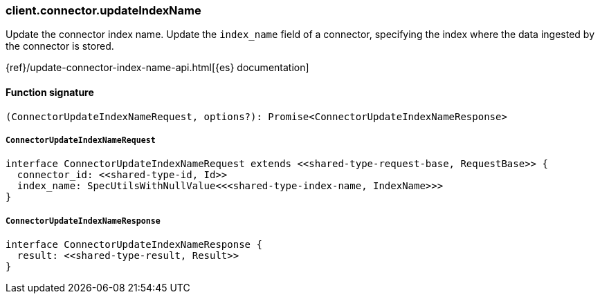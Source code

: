 [[reference-connector-update_index_name]]

////////
===========================================================================================================================
||                                                                                                                       ||
||                                                                                                                       ||
||                                                                                                                       ||
||        ██████╗ ███████╗ █████╗ ██████╗ ███╗   ███╗███████╗                                                            ||
||        ██╔══██╗██╔════╝██╔══██╗██╔══██╗████╗ ████║██╔════╝                                                            ||
||        ██████╔╝█████╗  ███████║██║  ██║██╔████╔██║█████╗                                                              ||
||        ██╔══██╗██╔══╝  ██╔══██║██║  ██║██║╚██╔╝██║██╔══╝                                                              ||
||        ██║  ██║███████╗██║  ██║██████╔╝██║ ╚═╝ ██║███████╗                                                            ||
||        ╚═╝  ╚═╝╚══════╝╚═╝  ╚═╝╚═════╝ ╚═╝     ╚═╝╚══════╝                                                            ||
||                                                                                                                       ||
||                                                                                                                       ||
||    This file is autogenerated, DO NOT send pull requests that changes this file directly.                             ||
||    You should update the script that does the generation, which can be found in:                                      ||
||    https://github.com/elastic/elastic-client-generator-js                                                             ||
||                                                                                                                       ||
||    You can run the script with the following command:                                                                 ||
||       npm run elasticsearch -- --version <version>                                                                    ||
||                                                                                                                       ||
||                                                                                                                       ||
||                                                                                                                       ||
===========================================================================================================================
////////

[discrete]
=== client.connector.updateIndexName

Update the connector index name. Update the `index_name` field of a connector, specifying the index where the data ingested by the connector is stored.

{ref}/update-connector-index-name-api.html[{es} documentation]

[discrete]
==== Function signature

[source,ts]
----
(ConnectorUpdateIndexNameRequest, options?): Promise<ConnectorUpdateIndexNameResponse>
----

[discrete]
===== `ConnectorUpdateIndexNameRequest`

[source,ts]
----
interface ConnectorUpdateIndexNameRequest extends <<shared-type-request-base, RequestBase>> {
  connector_id: <<shared-type-id, Id>>
  index_name: SpecUtilsWithNullValue<<<shared-type-index-name, IndexName>>>
}
----

[discrete]
===== `ConnectorUpdateIndexNameResponse`

[source,ts]
----
interface ConnectorUpdateIndexNameResponse {
  result: <<shared-type-result, Result>>
}
----

